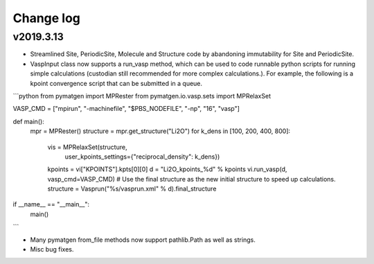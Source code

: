 Change log
==========

v2019.3.13
----------
* Streamlined Site, PeriodicSite, Molecule and Structure code by abandoning
  immutability for Site and PeriodicSite.
* VaspInput class now supports a run_vasp method, which can be used to code
  runnable python scripts for running simple calculations (custodian still
  recommended for more complex calculations.). For example, the following is a
  kpoint convergence script that can be submitted in a queue.

```python
from pymatgen import MPRester
from pymatgen.io.vasp.sets import MPRelaxSet


VASP_CMD = ["mpirun", "-machinefile", "$PBS_NODEFILE", "-np", "16", "vasp"]


def main():
    mpr = MPRester()
    structure = mpr.get_structure("Li2O")
    for k_dens in [100, 200, 400, 800]:
        vis = MPRelaxSet(structure, 
            user_kpoints_settings={"reciprocal_density": k_dens})
        kpoints = vi["KPOINTS"].kpts[0][0]
        d = "Li2O_kpoints_%d" % kpoints
        vi.run_vasp(d, vasp_cmd=VASP_CMD)
        # Use the final structure as the new initial structure to speed up calculations.
        structure = Vasprun("%s/vasprun.xml" % d).final_structure


if __name__ == "__main__":
    main()
```

* Many pymatgen from_file methods now support pathlib.Path as well as strings.
* Misc bug fixes.

